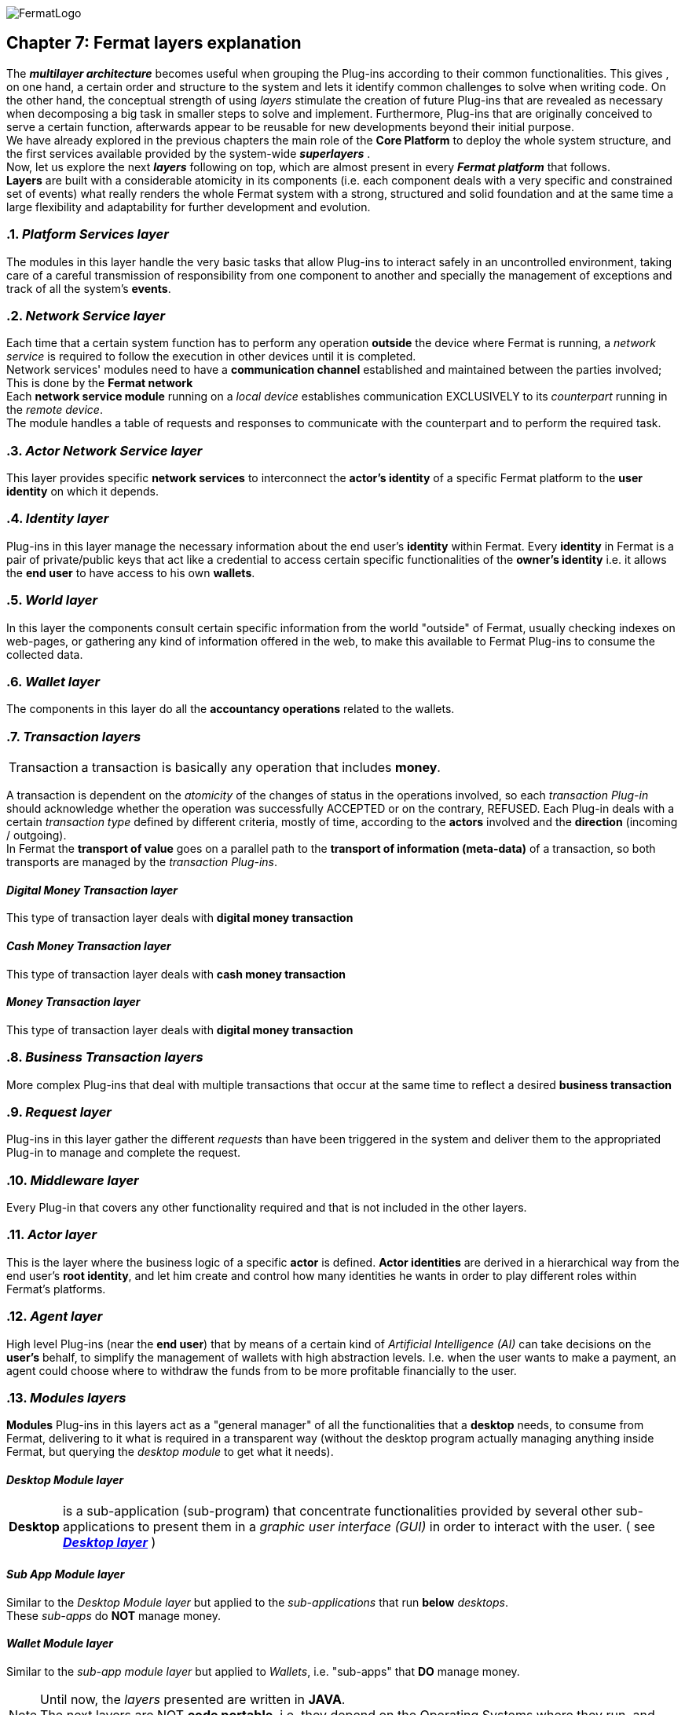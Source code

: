 :numbered!:
image::https://raw.githubusercontent.com/bitDubai/media-kit/master/Readme%20Image/Fermat%20Logotype/Fermat_Logo_3D.png[FermatLogo]

[[layersExplanation]]
== Chapter 7: Fermat layers explanation

The *_multilayer architecture_* becomes useful when grouping the Plug-ins according to their common functionalities. This gives , on one hand, a certain order and structure to the system and lets it identify common challenges to solve when writing code. On the other hand, the conceptual strength of using _layers_ stimulate the creation of future Plug-ins that are revealed as necessary when decomposing a big task in smaller steps to solve and implement. Furthermore, Plug-ins that are originally conceived to serve a certain function, afterwards appear to be reusable for new developments beyond their initial purpose. +
We have already explored in the previous chapters the main role of the *Core Platform* to deploy the whole system structure, and the first services available provided by the system-wide *_superlayers_* . +
Now, let us explore the next *_layers_* following on top, which are almost present in every *_Fermat platform_* that follows. +
*Layers* are built with a considerable atomicity in its components (i.e. each component deals with a very specific and constrained set of events) what really renders the whole Fermat system with a strong, structured and solid foundation and at the same time a large flexibility and adaptability for further development and evolution. +

:numbered: [start=5]

=== _Platform Services layer_
The modules in this layer handle the very basic tasks that allow Plug-ins to interact safely in an uncontrolled environment, taking care of a careful transmission of responsibility from one component to another and specially the management of exceptions and track of all the system's *events*.

////
=== _Hardware layer_
As Fermat runs distributed in different devices, this layer has the necessary modules to identify each of the user’s devices _independently_ that are logged in, and also to provide all the device's information that is needed for the system to run.+

=== _Users layer_
Fermat is a multi-user and multi-device system. Therefore, depending on how the user interacts with Fermat, users are divided into certain _users categories_ which allows the user's activity to be properly handle within Fermat. +
=== _Plug-in layer_
=== _License layer_
Fermat system ensures a _micro-license_ system to let the developer of a certain plug-in or certain wallet or any other module to charge a *fee* for the use of the component, and the revenue is enforced programmatically by Fermat to reach the license owner.    
Plug-in :: +
////

=== _Network Service layer_
Each time that a certain system function has to perform any operation *outside* the device where Fermat is running, a _network service_ is required to follow the execution in other devices until it is completed. +
Network services' modules need to have a *communication channel* established and maintained between the parties involved; This is done by the *Fermat network*  +
Each *network service module* running on a _local device_ establishes communication EXCLUSIVELY to its _counterpart_ running in the _remote device_. +
The module handles a table of requests and responses to communicate with the counterpart and to perform the required task. +

=== _Actor Network Service layer_
This layer provides specific *network services* to interconnect the *actor’s identity* of a specific Fermat platform to the *user identity* on which it depends. + 

=== _Identity layer_
Plug-ins in this layer manage the necessary information about the end user's *identity* within Fermat. Every *identity* in Fermat is a pair of private/public keys that act like a credential to access certain specific functionalities of the *owner’s identity* i.e. it allows the *end user* to have access to his own *wallets*. +

=== _World layer_
In this layer the components consult certain specific information from the world "outside" of Fermat, usually checking indexes on web-pages, or gathering any kind of information offered in the web, to make this available to Fermat Plug-ins to consume the collected data.

=== _Wallet layer_
The components in this layer do all the *accountancy operations* related to the wallets.

=== _Transaction layers_
[horizontal]
Transaction :: a transaction is basically any operation that includes *money*. 

A transaction is dependent on the _atomicity_ of the changes of status in the operations involved, so each _transaction Plug-in_ should acknowledge whether the operation was successfully ACCEPTED or on the contrary, REFUSED.
Each Plug-in deals with a certain _transaction type_ defined by different criteria, mostly of time, according to the *actors* involved and the *direction* (incoming / outgoing). +
In Fermat the *transport of value* goes on a parallel path to the *transport of information (meta-data)* of a transaction, so both transports are managed by the _transaction Plug-ins_.

:numbered!:
==== _Digital Money Transaction layer_
This type of transaction layer deals with *digital money transaction*

==== _Cash Money Transaction layer_
This type of transaction layer deals with *cash money transaction*

==== _Money Transaction layer_
This type of transaction layer deals with *digital money transaction*

:numbered:
=== _Business Transaction layers_
More complex Plug-ins that deal with multiple transactions that occur at the same time to reflect a desired *business transaction* 

=== _Request layer_
Plug-ins in this layer gather the different _requests_ than have been triggered in the system and deliver them to the appropriated Plug-in to manage and complete the request.

=== _Middleware layer_
Every Plug-in that covers any other functionality required and that is not included in the other layers.

[[actorLayer]]
=== _Actor layer_
This is the layer where the business logic of a specific *actor* is defined. *Actor identities* are derived in a hierarchical way from the end user's *root identity*, and let him create and control how many identities he wants in order to play different roles within Fermat's platforms.

=== _Agent layer_
High level Plug-ins (near the *end user*) that by means of a certain kind of _Artificial Intelligence (AI)_ can take decisions on the *user's* behalf, to simplify the management of wallets with high abstraction levels. I.e. when the user wants to make a payment, an agent could choose where to withdraw the funds from to be more profitable financially to the user.

=== _Modules layers_
*Modules* Plug-ins in this layers act as a "general manager" of all the functionalities that a *desktop* needs, to consume from Fermat, delivering to it what is required in a transparent way (without the desktop program actually managing anything inside Fermat, but querying the _desktop module_ to get what it needs).

:numbered!:
==== _Desktop Module layer_
[horizontal]
*Desktop* :: is a sub-application (sub-program) that concentrate functionalities provided by several other sub-applications to present them in a _graphic user interface (GUI)_ in order to interact with the user. ( see <<desktopLayer>> ) +

==== _Sub App Module layer_
Similar to the _Desktop Module layer_ but applied to the _sub-applications_ that run *below* _desktops_. +
These _sub-apps_ do *NOT* manage money.

==== _Wallet Module layer_
Similar to the _sub-app module layer_ but applied to _Wallets_, i.e. "sub-apps" that *DO* manage money. +

NOTE: Until now, the _layers_ presented are written in *JAVA*. +
The next layers are NOT *code portable*, i.e. they depend on the Operating Systems where they run, and therefore are written in each specific OS language.

:numbered:
[[desktopLayer]]
=== *_Desktop layer_*
In this layer lives the part of the *desktop application* responsible of the GUI (Graphic User Interface) which has a *one-on-one* relationship to the component of the same name in the _Desktop Module Layer_

=== *_Sub-app layer_*
In this layer lives the part of the *sub-app* responsible of the GUI (Graphic User Interface) which has a *one-on-one* relationship to the component of the same name in the _Sub App Module Layer_

=== *_Reference Wallet layer_*
In this layer lives the part of the *wallet* responsible of the GUI (Graphic User Interface) which manages the *wallets resources* (multimedia) and the *wallet navigation structure*. This also has a  *one-on-one* relationship to the component of the same name in the _Wallet Module Layer_

:numbered!:
image::https://raw.githubusercontent.com/bitDubai/media-kit/master/Readme%20Image/Background/Front_Bitcoin_scn_low.jpg[FermatCoin]
  
==== _Continue Reading ..._
link:book-chapter-08.asciidoc[Next Chapter]

link:book-chapter-06.asciidoc[Previous Chapter]


